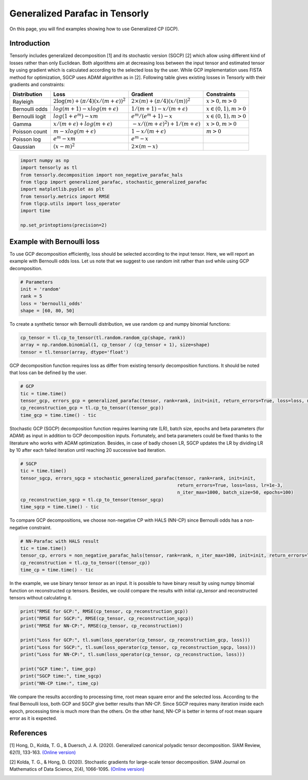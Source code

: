 
.. DO NOT EDIT.
.. THIS FILE WAS AUTOMATICALLY GENERATED BY SPHINX-GALLERY.
.. TO MAKE CHANGES, EDIT THE SOURCE PYTHON FILE:
.. "auto_examples/plot_generalized_parafac.py"
.. LINE NUMBERS ARE GIVEN BELOW.

.. only:: html

    .. note::
        :class: sphx-glr-download-link-note

        Click :ref:`here <sphx_glr_download_auto_examples_plot_generalized_parafac.py>`
        to download the full example code

.. rst-class:: sphx-glr-example-title

.. _sphx_glr_auto_examples_plot_generalized_parafac.py:


Generalized Parafac in Tensorly
===============================================
On this page, you will find examples showing how to use Generalized CP (GCP).

.. GENERATED FROM PYTHON SOURCE LINES 8-36

Introduction
-----------------------
Tensorly includes generalized decomposition [1] and its stochastic version (SGCP) [2]
which allow using different kind of losses rather than only Euclidean. Both algorithms
aim at decreasing loss between the input tensor and estimated tensor by using
gradient which is calculated according to the selected loss by the user.
While GCP implementation uses FISTA method for optimization, SGCP uses ADAM
algorithm as in [2].
Following table gives existing losses in Tensorly with their gradients and constraints:

+----------------+-----------------------------------------------+---------------------------------------------------+----------------------+
| Distribution   | Loss                                          | Gradient                                          |Constraints           |
|                |                                               |                                                   |                      |
+================+===============================================+===================================================+======================+
| Rayleigh       | :math:`2\log(m) + (\pi/4)(x/(m + \epsilon))^2`| :math:`2\times(m) + (\pi/4)(x/(m))^2`             |:math:`x>0, m>0`      |
+----------------+-----------------------------------------------+---------------------------------------------------+----------------------+
| Bernoulli odds | :math:`log(m + 1) - xlog(m + \epsilon)`       | :math:`1 / (m + 1) - x/(m + \epsilon)`            |:math:`x\in(0,1), m>0`|
+----------------+-----------------------------------------------+---------------------------------------------------+----------------------+
| Bernoulli logit| :math:`log(1 + e^m) - xm`                     | :math:`e^m / (e^m+1) - x`                         |:math:`x\in(0,1), m>0`|
+----------------+-----------------------------------------------+---------------------------------------------------+----------------------+
| Gamma          | :math:`x / (m + \epsilon) + log(m + \epsilon)`| :math:`-x / ((m + \epsilon)^2) + 1/(m + \epsilon)`|:math:`x>0, m>0`      |
+----------------+-----------------------------------------------+---------------------------------------------------+----------------------+
| Poisson count  | :math:`m - xlog(m + \epsilon)`                | :math:`1 - x/(m + \epsilon)`                      |:math:`m>0`           |
+----------------+-----------------------------------------------+---------------------------------------------------+----------------------+
| Poisson log    | :math:`e^m - xm`                              | :math:`e^m - x`                                   |                      |
+----------------+-----------------------------------------------+---------------------------------------------------+----------------------+
| Gaussian       | :math:`(x - m)^2`                             | :math:`2\times(m - x)`                            |                      |
+----------------+-----------------------------------------------+---------------------------------------------------+----------------------+

.. GENERATED FROM PYTHON SOURCE LINES 36-48

.. code-block:: default


    import numpy as np
    import tensorly as tl
    from tensorly.decomposition import non_negative_parafac_hals
    from tlgcp import generalized_parafac, stochastic_generalized_parafac
    import matplotlib.pyplot as plt
    from tensorly.metrics import RMSE
    from tlgcp.utils import loss_operator
    import time

    np.set_printoptions(precision=2)








.. GENERATED FROM PYTHON SOURCE LINES 49-54

Example with Bernoulli loss
--------------------------------------------
To use GCP decomposition efficiently, loss should be selected according to the input tensor.
Here, we will report an example with Bernoulli odds loss. Let us note that
we suggest to use random init rather than svd while using GCP decomposition.

.. GENERATED FROM PYTHON SOURCE LINES 54-61

.. code-block:: default


    # Parameters
    init = 'random'
    rank = 5
    loss = 'bernoulli_odds'
    shape = [60, 80, 50]








.. GENERATED FROM PYTHON SOURCE LINES 62-64

To create a synthetic tensor wih Bernoulli distribution, we use random cp and numpy
binomial functions:

.. GENERATED FROM PYTHON SOURCE LINES 64-69

.. code-block:: default


    cp_tensor = tl.cp_to_tensor(tl.random.random_cp(shape, rank))
    array = np.random.binomial(1, cp_tensor / (cp_tensor + 1), size=shape)
    tensor = tl.tensor(array, dtype='float')








.. GENERATED FROM PYTHON SOURCE LINES 70-73

GCP decomposition function requires loss as differ from
existing tensorly decomposition functions. It should be noted that loss
can be defined by the user.

.. GENERATED FROM PYTHON SOURCE LINES 73-80

.. code-block:: default


    # GCP
    tic = time.time()
    tensor_gcp, errors_gcp = generalized_parafac(tensor, rank=rank, init=init, return_errors=True, loss=loss, n_iter_max=500)
    cp_reconstruction_gcp = tl.cp_to_tensor((tensor_gcp))
    time_gcp = time.time() - tic








.. GENERATED FROM PYTHON SOURCE LINES 81-87

Stochastic GCP (SGCP) decomposition function requires learning rate (LR),
batch size, epochs and beta parameters (for ADAM) as input in addition to GCP
decomposition inputs. Fortunately, and beta parameters could be fixed thanks
to the literature who works with ADAM optimization. Besides, in case of
badly chosen LR, SGCP updates the LR by dividing LR by 10 after each failed
iteration until reaching 20 successive bad iteration.

.. GENERATED FROM PYTHON SOURCE LINES 87-96

.. code-block:: default


    # SGCP
    tic = time.time()
    tensor_sgcp, errors_sgcp = stochastic_generalized_parafac(tensor, rank=rank, init=init,
                                                              return_errors=True, loss=loss, lr=1e-3,
                                                              n_iter_max=1000, batch_size=50, epochs=100)
    cp_reconstruction_sgcp = tl.cp_to_tensor(tensor_sgcp)
    time_sgcp = time.time() - tic





.. rst-class:: sphx-glr-script-out

 Out:

 .. code-block:: none

    Sufficient number of bad epochs




.. GENERATED FROM PYTHON SOURCE LINES 97-99

To compare GCP decompositions, we choose non-negative CP with HALS (NN-CP)
since Bernoulli odds has a non-negative constraint.

.. GENERATED FROM PYTHON SOURCE LINES 99-106

.. code-block:: default


    # NN-Parafac with HALS result
    tic = time.time()
    tensor_cp, errors = non_negative_parafac_hals(tensor, rank=rank, n_iter_max=100, init=init, return_errors=True)
    cp_reconstruction = tl.cp_to_tensor((tensor_cp))
    time_cp = time.time() - tic








.. GENERATED FROM PYTHON SOURCE LINES 107-111

In the example, we use binary tensor `tensor` as an input. It is possible to
have binary result by using numpy binomial function on reconstructed cp tensors.
Besides, we could compare the results with initial `cp_tensor` and reconstructed tensors
without calculating it.

.. GENERATED FROM PYTHON SOURCE LINES 111-125

.. code-block:: default



    print("RMSE for GCP:", RMSE(cp_tensor, cp_reconstruction_gcp))
    print("RMSE for SGCP:", RMSE(cp_tensor, cp_reconstruction_sgcp))
    print("RMSE for NN-CP:", RMSE(cp_tensor, cp_reconstruction))

    print("Loss for GCP:", tl.sum(loss_operator(cp_tensor, cp_reconstruction_gcp, loss)))
    print("Loss for SGCP:", tl.sum(loss_operator(cp_tensor, cp_reconstruction_sgcp, loss)))
    print("Loss for NN-CP:", tl.sum(loss_operator(cp_tensor, cp_reconstruction, loss)))

    print("GCP time:", time_gcp)
    print("SGCP time:", time_sgcp)
    print("NN-CP time:", time_cp)





.. rst-class:: sphx-glr-script-out

 Out:

 .. code-block:: none

    RMSE for GCP: 0.08221629601661799
    RMSE for SGCP: 0.36895964821910027
    RMSE for NN-CP: 0.2930430195412012
    Loss for GCP: 0.6731675949785926
    Loss for SGCP: 0.7888467912008608
    Loss for NN-CP: 0.8249905343669357
    GCP time: 2.155714511871338
    SGCP time: 11.553770542144775
    NN-CP time: 0.22677254676818848




.. GENERATED FROM PYTHON SOURCE LINES 126-132

We compare the results according to processing time, root mean square error and
the selected loss. According to the final Bernoulli loss,
both GCP and SGCP give better results than NN-CP. Since SGCP requires many
iteration inside each epoch, processing time is much more than the others.
On the other hand, NN-CP is better in terms of root mean square error as it is
expected.

.. GENERATED FROM PYTHON SOURCE LINES 134-148

References
----------

[1] Hong, D., Kolda, T. G., & Duersch, J. A. (2020).
Generalized canonical polyadic tensor decomposition.
SIAM Review, 62(1), 133-163.
`(Online version)
<https://arxiv.org/abs/1808.07452>`_

[2] Kolda, T. G., & Hong, D. (2020). Stochastic gradients for
large-scale tensor decomposition.
SIAM Journal on Mathematics of Data Science, 2(4), 1066-1095.
`(Online version)
<https://arxiv.org/abs/1906.01687>`_


.. rst-class:: sphx-glr-timing

   **Total running time of the script:** ( 0 minutes  13.992 seconds)


.. _sphx_glr_download_auto_examples_plot_generalized_parafac.py:


.. only :: html

 .. container:: sphx-glr-footer
    :class: sphx-glr-footer-example



  .. container:: sphx-glr-download sphx-glr-download-python

     :download:`Download Python source code: plot_generalized_parafac.py <plot_generalized_parafac.py>`



  .. container:: sphx-glr-download sphx-glr-download-jupyter

     :download:`Download Jupyter notebook: plot_generalized_parafac.ipynb <plot_generalized_parafac.ipynb>`


.. only:: html

 .. rst-class:: sphx-glr-signature

    `Gallery generated by Sphinx-Gallery <https://sphinx-gallery.github.io>`_

